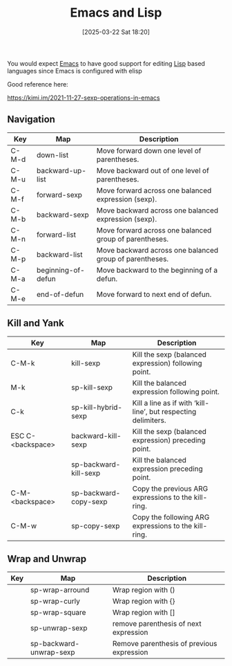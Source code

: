 :PROPERTIES:
:ID:       d17aef86-c053-4fdd-bad9-350b7fd7a5a3
:END:
#+date: [2025-03-22 Sat 18:20]
#+hugo_lastmod: [2025-03-22 Sat 18:20]
#+title: Emacs and Lisp

You would expect [[id:e8f63911-0c0b-4f37-9aed-b2e415144f9d][Emacs]] to have good support for editing [[id:71ba9abb-3b55-4e2e-8443-8f5b66587854][Lisp]] based languages
since Emacs is configured with elisp

Good reference here:

https://kimi.im/2021-11-27-sexp-operations-in-emacs

** Navigation

| Key   | Map                | Description                                             |
|-------+--------------------+---------------------------------------------------------|
| C-M-d | down-list          | Move forward down one level of parentheses.             |
| C-M-u | backward-up-list   | Move backward out of one level of parentheses.          |
| C-M-f | forward-sexp       | Move forward across one balanced expression (sexp).     |
| C-M-b | backward-sexp      | Move backward across one balanced expression (sexp).    |
| C-M-n | forward-list       | Move forward across one balanced group of parentheses.  |
| C-M-p | backward-list      | Move backward across one balanced group of parentheses. |
| C-M-a | beginning-of-defun | Move backward to the beginning of a defun.              |
| C-M-e | end-of-defun       | Move forward to next end of defun.                      |

** Kill and Yank

| Key               | Map                   | Description                                                    |
|-------------------+-----------------------+----------------------------------------------------------------|
| C-M-k             | kill-sexp             | Kill the sexp (balanced expression) following point.           |
| M-k               | sp-kill-sexp          | Kill the balanced expression following point.                  |
| C-k               | sp-kill-hybrid-sexp   | Kill a line as if with ‘kill-line’, but respecting delimiters. |
| ESC C-<backspace> | backward-kill-sexp    | Kill the sexp (balanced expression) preceding point.           |
|                   | sp-backward-kill-sexp | Kill the balanced expression preceding point.                  |
| C-M-<backspace>   | sp-backward-copy-sexp | Copy the previous ARG expressions to the kill-ring.            |
| C-M-w             | sp-copy-sexp          | Copy the following ARG expressions to the kill-ring.           |

** Wrap and Unwrap

| Key | Map                     | Description                               |
|-----+-------------------------+-------------------------------------------|
|     | sp-wrap-arround         | Wrap region with ()                       |
|     | sp-wrap-curly           | Wrap region with {}                       |
|     | sp-wrap-square          | Wrap region with []                       |
|     | sp-unwrap-sexp          | remove parenthesis of next expression     |
|     | sp-backward-unwrap-sexp | Remove parenthesis of previous expression |
